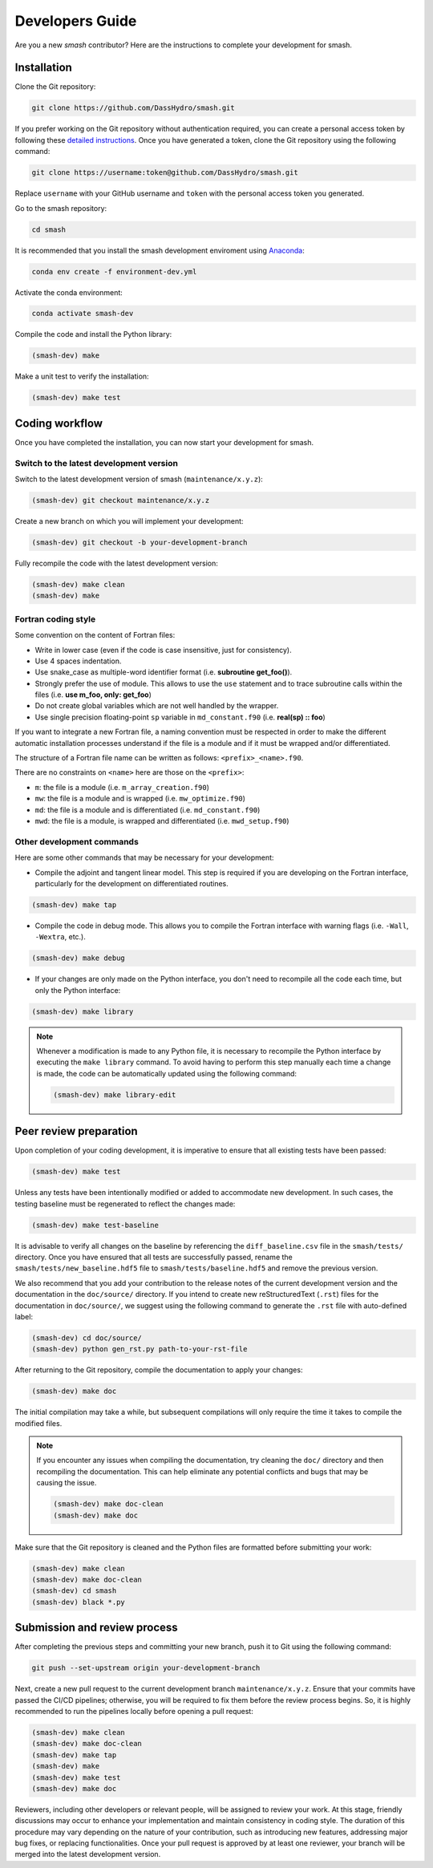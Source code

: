 .. _developers_guide:

================
Developers Guide
================

Are you a new `smash` contributor? Here are the instructions to complete your development for smash.

Installation
************

Clone the Git repository:

.. code-block:: none

    git clone https://github.com/DassHydro/smash.git

If you prefer working on the Git repository without authentication required, you can create a personal access token by following these `detailed instructions <https://docs.github.com/en/authentication/keeping-your-account-and-data-secure/creating-a-personal-access-token>`__.
Once you have generated a token, clone the Git repository using the following command:

.. code-block:: none

    git clone https://username:token@github.com/DassHydro/smash.git

Replace ``username`` with your GitHub username and ``token`` with the personal access token you generated.

Go to the smash repository:

.. code-block:: none

    cd smash

It is recommended that you install the smash development enviroment using `Anaconda <https://www.anaconda.com/>`__:

.. code-block:: none

    conda env create -f environment-dev.yml

Activate the conda environment:

.. code-block:: none

    conda activate smash-dev

Compile the code and install the Python library:

.. code-block:: none

    (smash-dev) make

Make a unit test to verify the installation:

.. code-block:: none

    (smash-dev) make test

Coding workflow
***************

Once you have completed the installation, you can now start your development for smash.

Switch to the latest development version
----------------------------------------

Switch to the latest development version of smash (``maintenance/x.y.z``):

.. code-block:: none

    (smash-dev) git checkout maintenance/x.y.z

Create a new branch on which you will implement your development:

.. code-block:: none

    (smash-dev) git checkout -b your-development-branch

Fully recompile the code with the latest development version:

.. code-block:: none

    (smash-dev) make clean
    (smash-dev) make

Fortran coding style
--------------------

Some convention on the content of Fortran files:

- Write in lower case (even if the code is case insensitive, just for consistency).
- Use 4 spaces indentation.
- Use snake_case as multiple-word identifier format (i.e. **subroutine get_foo()**).
- Strongly prefer the use of module. This allows to use the ``use`` statement and to trace subroutine calls within the files (i.e. **use m_foo, only: get_foo**)
- Do not create global variables which are not well handled by the wrapper.
- Use single precision floating-point ``sp`` variable in ``md_constant.f90`` (i.e. **real(sp) :: foo**)

If you want to integrate a new Fortran file, a naming convention must be respected in order to make the different automatic installation processes understand
if the file is a module and if it must be wrapped and/or differentiated.

The structure of a Fortran file name can be written as follows: ``<prefix>_<name>.f90``.

There are no constraints on ``<name>`` here are those on the ``<prefix>``:

- ``m``: the file is a module (i.e. ``m_array_creation.f90``)
- ``mw``: the file is a module and is wrapped (i.e. ``mw_optimize.f90``)
- ``md``: the file is a module and is differentiated (i.e. ``md_constant.f90``)
- ``mwd``: the file is a module, is wrapped and differentiated (i.e. ``mwd_setup.f90``)

Other development commands
--------------------------

Here are some other commands that may be necessary for your development:

- Compile the adjoint and tangent linear model. This step is required if you are developing on the Fortran interface, particularly for the development on differentiated routines.

.. code-block:: none

    (smash-dev) make tap

- Compile the code in debug mode. This allows you to compile the Fortran interface with warning flags (i.e. ``-Wall``, ``-Wextra``, etc.).

.. code-block:: none

    (smash-dev) make debug

- If your changes are only made on the Python interface, you don't need to recompile all the code each time, but only the Python interface:

.. code-block:: none

    (smash-dev) make library

.. note::

    Whenever a modification is made to any Python file, it is necessary to recompile the Python interface by executing the ``make library`` command. 
    To avoid having to perform this step manually each time a change is made, the code can be automatically updated using the following command:

    .. code-block:: none

        (smash-dev) make library-edit


Peer review preparation
***********************

Upon completion of your coding development, it is imperative to ensure that all existing tests have been passed:

.. code-block:: none

    (smash-dev) make test

Unless any tests have been intentionally modified or added to accommodate new development. 
In such cases, the testing baseline must be regenerated to reflect the changes made:

.. code-block:: none

    (smash-dev) make test-baseline

It is advisable to verify all changes on the baseline by referencing the ``diff_baseline.csv`` file in the ``smash/tests/`` directory. 
Once you have ensured that all tests are successfully passed, rename the ``smash/tests/new_baseline.hdf5`` file to ``smash/tests/baseline.hdf5`` and remove the previous version.

We also recommend that you add your contribution to the release notes of the current development version and the documentation in the ``doc/source/`` directory. 
If you intend to create new reStructuredText (``.rst``) files for the documentation in ``doc/source/``, we suggest using the following command to generate the ``.rst`` file with auto-defined label:

.. code-block:: none

    (smash-dev) cd doc/source/
    (smash-dev) python gen_rst.py path-to-your-rst-file

After returning to the Git repository, compile the documentation to apply your changes:

.. code-block:: none

    (smash-dev) make doc

The initial compilation may take a while, but subsequent compilations will only require the time it takes to compile the modified files.

.. note::

    If you encounter any issues when compiling the documentation, try cleaning the ``doc/`` directory and then recompiling the documentation. 
    This can help eliminate any potential conflicts and bugs that may be causing the issue.

    .. code-block:: none

        (smash-dev) make doc-clean
        (smash-dev) make doc

Make sure that the Git repository is cleaned and the Python files are formatted before submitting your work:

.. code-block:: none

        (smash-dev) make clean
        (smash-dev) make doc-clean
        (smash-dev) cd smash
        (smash-dev) black *.py

Submission and review process
*****************************

After completing the previous steps and committing your new branch, push it to Git using the following command:

.. code-block:: none
    
    git push --set-upstream origin your-development-branch

Next, create a new pull request to the current development branch ``maintenance/x.y.z``. 
Ensure that your commits have passed the CI/CD pipelines; otherwise, you will be required to fix them before the review process begins.
So, it is highly recommended to run the pipelines locally before opening a pull request:

.. code-block:: none

        (smash-dev) make clean
        (smash-dev) make doc-clean
        (smash-dev) make tap
        (smash-dev) make
        (smash-dev) make test
        (smash-dev) make doc

Reviewers, including other developers or relevant people, will be assigned to review your work.
At this stage, friendly discussions may occur to enhance your implementation and maintain consistency in coding style. 
The duration of this procedure may vary depending on the nature of your contribution, such as introducing new features, addressing major bug fixes, or replacing functionalities. 
Once your pull request is approved by at least one reviewer, your branch will be merged into the latest development version.
